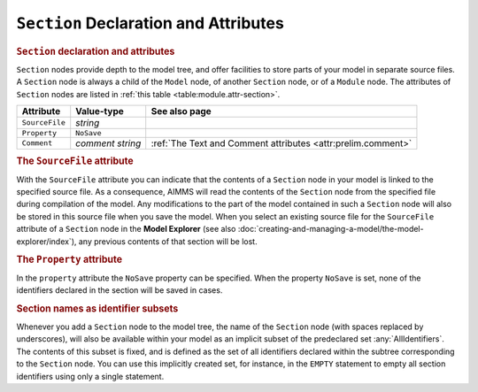 .. _sec:module.section:

``Section`` Declaration and Attributes
======================================

.. _section:

.. rubric:: ``Section`` declaration and attributes

``Section`` nodes provide depth to the model tree, and offer facilities
to store parts of your model in separate source files. A ``Section``
node is always a child of the ``Model`` node, of another ``Section``
node, or of a ``Module`` node. The attributes of ``Section`` nodes are
listed in :ref:`this table <table:module.attr-section>`.

.. _table:module.attr-section:

.. table:: 

	============== ================ ============================================================
	Attribute      Value-type       See also page
	============== ================ ============================================================
	``SourceFile`` *string*            
	``Property``   ``NoSave``          
	``Comment``    *comment string* :ref:`The Text and Comment attributes <attr:prelim.comment>`
	============== ================ ============================================================

.. _section.source_file:

.. _attr:module.source-file:

.. rubric:: The ``SourceFile`` attribute

With the ``SourceFile`` attribute you can indicate that the contents of
a ``Section`` node in your model is linked to the specified source file.
As a consequence, AIMMS will read the contents of the ``Section`` node
from the specified file during compilation of the model. Any
modifications to the part of the model contained in such a ``Section``
node will also be stored in this source file when you save the model.
When you select an existing source file for the ``SourceFile`` attribute
of a ``Section`` node in the **Model Explorer** (see also
:doc:`creating-and-managing-a-model/the-model-explorer/index`), any previous contents of
that section will be lost.

.. _attr:module.property:

.. rubric:: The ``Property`` attribute

In the ``property`` attribute the ``NoSave`` property can be specified.
When the property ``NoSave`` is set, none of the identifiers declared in
the section will be saved in cases.

.. rubric:: Section names as identifier subsets

Whenever you add a ``Section`` node to the model tree, the name of the
``Section`` node (with spaces replaced by underscores), will also be
available within your model as an implicit subset of the predeclared set
:any:`AllIdentifiers`. The contents of this subset is fixed, and is defined
as the set of all identifiers declared within the subtree corresponding
to the ``Section`` node. You can use this implicitly created set, for
instance, in the ``EMPTY`` statement to empty all section identifiers
using only a single statement.